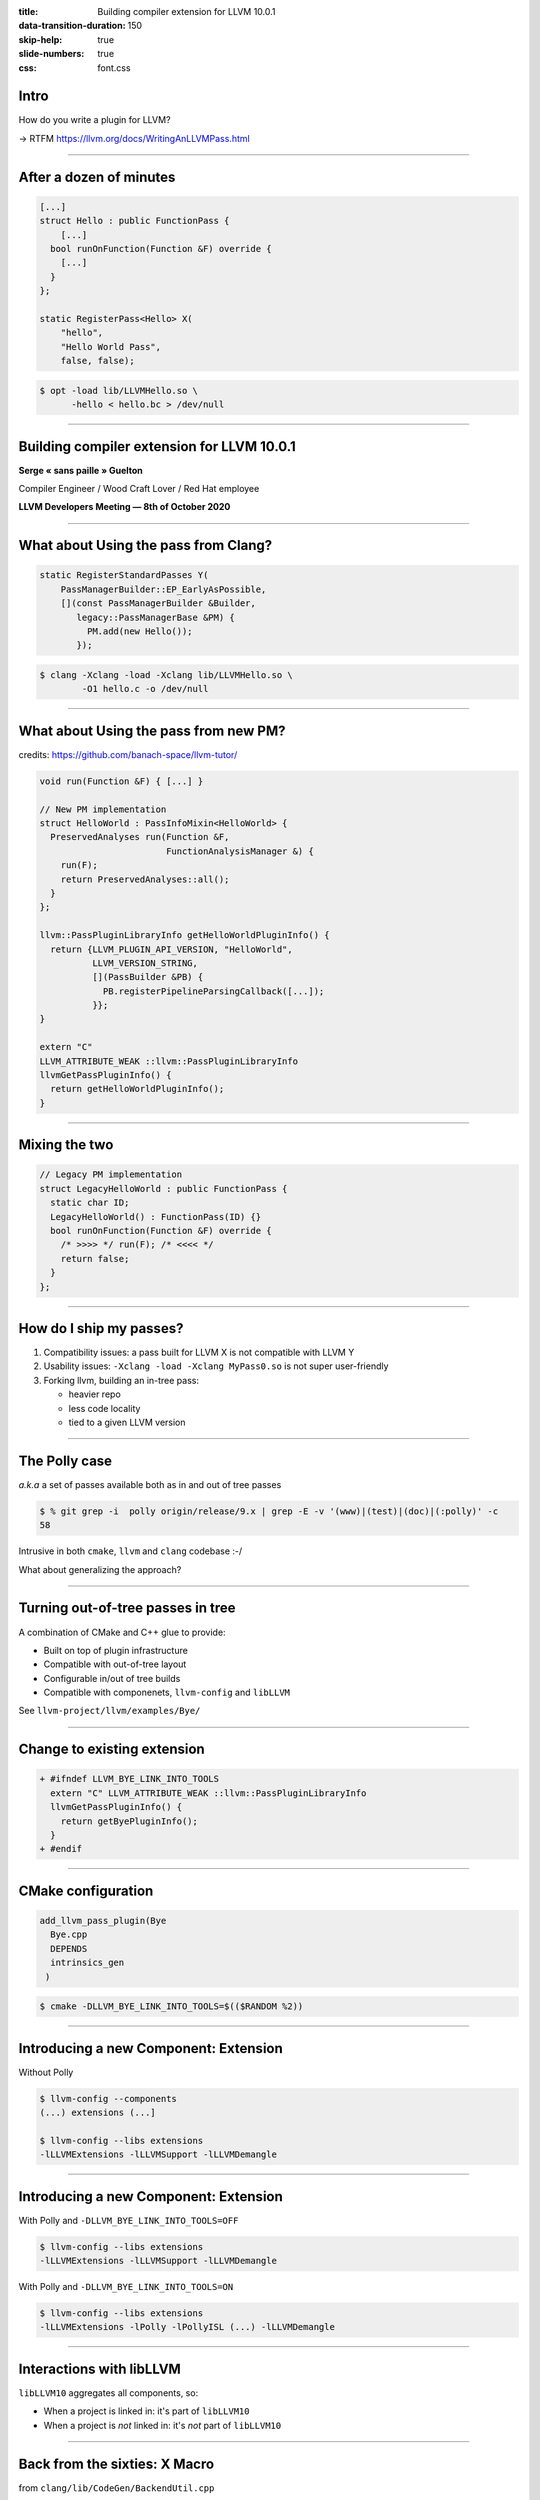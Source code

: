 :title: Building compiler extension for LLVM 10.0.1
:data-transition-duration: 150
:skip-help: true
:slide-numbers: true
:css: font.css

Intro
=====

How do you write a plugin for LLVM?

→ RTFM https://llvm.org/docs/WritingAnLLVMPass.html

----

After a dozen of minutes
========================

.. code-block:: c++

    [...]
    struct Hello : public FunctionPass {
        [...]
      bool runOnFunction(Function &F) override {
        [...]
      }
    };

    static RegisterPass<Hello> X(
        "hello",
        "Hello World Pass",
        false, false);

.. code-block:: console

    $ opt -load lib/LLVMHello.so \
          -hello < hello.bc > /dev/null

----

Building compiler extension for LLVM 10.0.1
===========================================

**Serge « sans paille » Guelton**

Compiler Engineer / Wood Craft Lover / Red Hat employee

**LLVM Developers Meeting — 8th of October 2020**

----

What about Using the pass from Clang?
=====================================

.. code-block:: c++

    static RegisterStandardPasses Y(
        PassManagerBuilder::EP_EarlyAsPossible,
        [](const PassManagerBuilder &Builder,
           legacy::PassManagerBase &PM) {
             PM.add(new Hello());
           });

.. code-block:: console

    $ clang -Xclang -load -Xclang lib/LLVMHello.so \
            -O1 hello.c -o /dev/null

----

What about Using the pass from new PM?
======================================

credits: https://github.com/banach-space/llvm-tutor/

.. code-block:: c++

    void run(Function &F) { [...] }

    // New PM implementation
    struct HelloWorld : PassInfoMixin<HelloWorld> {
      PreservedAnalyses run(Function &F,
                            FunctionAnalysisManager &) {
        run(F);
        return PreservedAnalyses::all();
      }
    };

    llvm::PassPluginLibraryInfo getHelloWorldPluginInfo() {
      return {LLVM_PLUGIN_API_VERSION, "HelloWorld",
              LLVM_VERSION_STRING,
              [](PassBuilder &PB) {
                PB.registerPipelineParsingCallback([...]);
              }};
    }

    extern "C"
    LLVM_ATTRIBUTE_WEAK ::llvm::PassPluginLibraryInfo
    llvmGetPassPluginInfo() {
      return getHelloWorldPluginInfo();
    }


----

Mixing the two
==============

.. code-block:: c++

    // Legacy PM implementation
    struct LegacyHelloWorld : public FunctionPass {
      static char ID;
      LegacyHelloWorld() : FunctionPass(ID) {}
      bool runOnFunction(Function &F) override {
        /* >>>> */ run(F); /* <<<< */
        return false;
      }
    };

----

How do I ship my passes?
========================

1. Compatibility issues: a pass built for LLVM X is not compatible with LLVM Y

2. Usability issues: ``-Xclang -load -Xclang MyPass0.so`` is not super
   user-friendly

3. Forking llvm, building an in-tree pass:
   
   - heavier repo
   - less code locality
   - tied to a given LLVM version

----

The Polly case
========================

*a.k.a* a set of passes available both as in and out of tree passes

.. code-block:: console

    $ % git grep -i  polly origin/release/9.x | grep -E -v '(www)|(test)|(doc)|(:polly)' -c
    58

Intrusive in both ``cmake``, ``llvm`` and ``clang`` codebase :-/

What about generalizing the approach?

----

Turning out-of-tree passes in tree
==================================

A combination of CMake and C++ glue to provide:

- Built on top of plugin infrastructure
- Compatible with out-of-tree layout
- Configurable in/out of tree builds
- Compatible with componenets, ``llvm-config`` and ``libLLVM``

See ``llvm-project/llvm/examples/Bye/``

----

Change to existing extension
============================

.. code-block:: diff

    + #ifndef LLVM_BYE_LINK_INTO_TOOLS
      extern "C" LLVM_ATTRIBUTE_WEAK ::llvm::PassPluginLibraryInfo
      llvmGetPassPluginInfo() {
        return getByePluginInfo();
      }
    + #endif

----

CMake configuration
===================

.. code-block:: cmake

  add_llvm_pass_plugin(Bye
    Bye.cpp
    DEPENDS
    intrinsics_gen
   )


.. code-block:: console

    $ cmake -DLLVM_BYE_LINK_INTO_TOOLS=$(($RANDOM %2))

----

Introducing a new Component: Extension
======================================

Without Polly

.. code-block:: console

    $ llvm-config --components
    (...) extensions (...]

    $ llvm-config --libs extensions
    -lLLVMExtensions -lLLVMSupport -lLLVMDemangle

----

Introducing a new Component: Extension
======================================

With Polly and ``-DLLVM_BYE_LINK_INTO_TOOLS=OFF``

.. code-block:: console

    $ llvm-config --libs extensions
    -lLLVMExtensions -lLLVMSupport -lLLVMDemangle

With Polly and ``-DLLVM_BYE_LINK_INTO_TOOLS=ON``

.. code-block:: console

    $ llvm-config --libs extensions
    -lLLVMExtensions -lPolly -lPollyISL (...) -lLLVMDemangle

----

Interactions with libLLVM
=========================

``libLLVM10`` aggregates all components, so:

- When a project is linked in: it's part of ``libLLVM10``

- When a project is *not* linked in: it's *not* part of ``libLLVM10``

----

Back from the sixties: X Macro
==============================

from ``clang/lib/CodeGen/BackendUtil.cpp``

.. code-block:: c++

    #define HANDLE_EXTENSION(Ext) \
      llvm::PassPluginLibraryInfo get##Ext##PluginInfo();
    #include "llvm/Support/Extension.def"

   [...]

   void EmitAssemblyHelper::
   EmitAssemblyWithNewPassManager(...) {

   [...]

   #define HANDLE_EXTENSION(Ext) \
     get##Ext##PluginInfo().RegisterPassBuilderCallbacks(PB);
     #include "llvm/Support/Extension.def"

   [...]

   }


----

Concluding Words
================

Thanks to that work:

- Polly is no longer an exception, it is now an exemple
- It is *easier* to move *from out-of-tree to in-tree* passes
- Buildbot has been red on several occasion :-/

